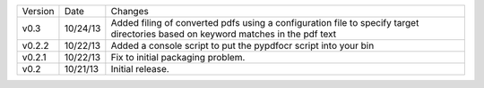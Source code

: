 =======  ========   ======
Version  Date       Changes
-------  --------   ------

v0.3     10/24/13   Added filing of converted pdfs using a configuration file to specify target directories based on keyword matches in the pdf text
v0.2.2   10/22/13   Added a console script to put the pypdfocr script into your bin
v0.2.1   10/22/13   Fix to initial packaging problem.
v0.2     10/21/13   Initial release.
=======  ========   ======
